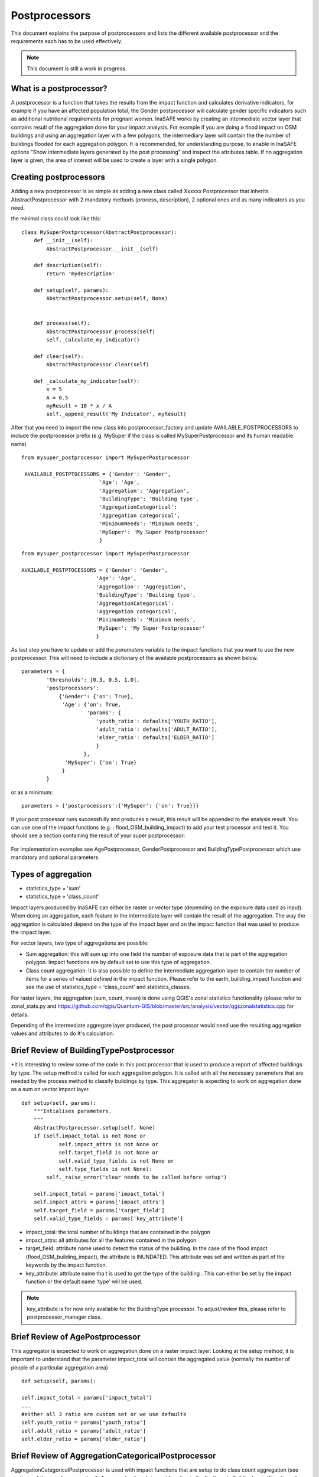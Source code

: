 .. _postprocessors:

Postprocessors
==============

This document explains the purpose of postprocessors and lists the
different available postprocessor and the requirements each has to be
used effectively.

.. note:: This document is still a work in progress.

What is a postprocessor?
------------------------

A postprocessor is a function that takes the results from the impact function
and calculates derivative indicators, for example if you have an affected
population total, the Gender postprocessor will calculate gender specific
indicators such as additional nutritional requirements for pregnant women.
InaSAFE works by creating an intermediate vector layer that contains result of the aggregation done for your impact analysis. For example if you are doing a flood impact on OSM buildings and using an aggregation layer with a few polygons, the intermediary layer will contain the the number of buildings flooded for each aggregation polygon. It is recommended, for understanding purpose, to enable in InaSAFE options "Show intermediate layers generated by the post processing" and inspect the attributes table. If no aggregation layer is given, the area of interest will be used to create a layer with a single polygon.


Creating postprocessors
-----------------------

Adding a new postprocessor is as simple as adding a new class called
Xxxxxx Postprocessor that inherits AbstractPostprocessor with 2 mandatory
methods (process, description), 2 optional ones and as many indicators as you
need.

the minimal class could look like this:
::

    class MySuperPostprocessor(AbstractPostprocessor):
        def __init__(self):
            AbstractPostprocessor.__init__(self)

        def description(self):
            return 'mydescription'

        def setup(self, params):
            AbstractPostprocessor.setup(self, None)
	   

        def process(self):
            AbstractPostprocessor.process(self)
	    self._calculate_my_indicator()

        def clear(self):
            AbstractPostprocessor.clear(self)

        def _calculate_my_indicator(self):
            x = 5
            A = 0.5
            myResult = 10 * x / A
            self._append_result('My Indicator', myResult)

After that you need to import the new class into postprocessor_factory and
update AVAILABLE_POSTPROCESSORS to include the postprocessor prefix (e.g.
MySuper if the class is called MySuperPostprocessor and its human readable
name)
::

   from mysuper_postprocessor import MySuperPostprocessor

    AVAILABLE_POSTPTOCESSORS = {'Gender': 'Gender',
                            'Age': 'Age',
                            'Aggregation': 'Aggregation',
                            'BuildingType': 'Building type',
                            'AggregationCategorical':
                            'Aggregation categorical',
                            'MinimumNeeds': 'Minimum needs',
                            'MySuper': 'My Super Postprocessor'
                            }

::
    
    from mysuper_postprocessor import MySuperPostprocessor
    
    AVAILABLE_POSTPTOCESSORS = {'Gender': 'Gender',
                            'Age': 'Age',
                            'Aggregation': 'Aggregation',
                            'BuildingType': 'Building type',
                            'AggregationCategorical':
                            'Aggregation categorical',
                            'MinimumNeeds': 'Minimum needs',
                            'MySuper': 'My Super Postprocessor'
                            }

As last step you have to update or add the *parameters* variable to the impact
functions that you want to use the new postprocessor. This will need to include
a dictionary of the available postprocessors as shown below.

::

    parameters = {
            'thresholds': [0.3, 0.5, 1.0],
            'postprocessors':
                {'Gender': {'on': True},
                 'Age': {'on': True,
                         'params': {
                            'youth_ratio': defaults['YOUTH_RATIO'],
                            'adult_ratio': defaults['ADULT_RATIO'],
                            'elder_ratio': defaults['ELDER_RATIO']
                            }
                        },
                  'MySuper': {'on': True}
                 }
            }

or as a minimum:
::

    parameters = {'postprocessors':{'MySuper': {'on': True}}}

If your post processor runs successfully and produces a result, this result will be appended to the analysis result. You can use one of the impact functions (e.g. : flood_OSM_building_impact) to add your test processor and test it. You should see a section containing the result of your super postprocessor:

.. figure:: /static/post_processor_test_result.png
   :scale: 30 %
   :align: center


For implementation examples see AgePostprocessor, GenderPostprocessor and BuildingTypePostprocessor which 
use mandatory and optional parameters.

.. _types_of_aggregation:

Types of aggregation
--------------------

* statistics_type = 'sum'
* statistics_type = 'class_count'

Impact layers produced by InaSAFE can either be raster or vector type
(depending on the exposure data used as input).
When doing an aggregation, each feature in the intermediate layer will
contain the result of the aggregation. The way the aggregation is calculated
depend on the type of the impact layer and on the impact function that was
used to produce the impact layer.

For vector layers, two type of aggregations are possible:

* Sum aggregation: this will sum up into one field the number of exposure
  data that is part of the aggregation polygon.
  Impact functions are by default set to use this type of aggregation.
* Class count aggregation: It is also possible to define the intermediate
  aggregation layer to contain the number of items for a series of valued
  defined in the impact function.
  Please refer to the earth_building_impact function and see the use of
  statistics_type = 'class_count' and statistics_classes.

For raster layers, the aggregation (sum, count, mean) is done using QGIS's
zonal statistics functionality (please refer to zonal_stats.py and
https://github.com/qgis/Quantum-GIS/blob/master/src/analysis/vector/qgszonalstatistics.cpp
for details.

Depending of the intermediate aggregate layer produced,
the post processor would need use the resulting aggregation values and
attributes to do It's calculation.

Brief Review of BuildingTypePostprocessor
-----------------------------------------

+It is interesting to review some of the code in this post processor that is
used to produce a report of affected buildings by type.
The setup method is called for each aggregation polygon.
It is called with all the necessary parameters that are needed by the
process method to classify buildings by type.
This aggregator is expecting to work on aggregation done as a sum on vector
impact layer.
::

    def setup(self, params):
        """Intialises parameters.
        """
        AbstractPostprocessor.setup(self, None)
        if (self.impact_total is not None or
                self.impact_attrs is not None or
                self.target_field is not None or
                self.valid_type_fields is not None or
                self.type_fields is not None):
            self._raise_error('clear needs to be called before setup')

        self.impact_total = params['impact_total']
        self.impact_attrs = params['impact_attrs']
        self.target_field = params['target_field']
        self.valid_type_fields = params['key_attribute']

* impact_total: the total number of buildings that are contained in the
  polygon
* impact_attrs: all attributes for all the features contained in the polygon
* target_field: attribute name used to detect the status of the building. In
  the case of the flood impact (flood_OSM_building_impact),
  the attribute is INUNDATED.
  This attribute was set and written as part of the keywords by the impact
  function.
* key_attribute: attribute name tha t is used to get the type of the building
  . This can either be set by the impact function or the default name 'type'
  will be used.

.. note:: key_attribute is for now only available for the BuildingType
   processor.
   To adjust/review this, please refer to postprocessor_manager class.

Brief Review of AgePostprocessor
--------------------------------

This aggregator is expected to work on aggregation done on a raster impact
layer.
Looking at the setup method, it is important to understand that the
parameter impact_total will contain the aggregated value (normally the number
of people of a particular aggregation area)
::

    def setup(self, params):

    self.impact_total = params['impact_total']
    ...
    #either all 3 ratio are custom set or we use defaults
    self.youth_ratio = params['youth_ratio']
    self.adult_ratio = params['adult_ratio']
    self.elder_ratio = params['elder_ratio']


Brief Review of AggregationCategoricalPostprocessor
---------------------------------------------------

AggregationCategoricalPostprocessor is used with impact functions that are
setup to do class count aggregation (see section
:ref:`types_of_aggregation`).
An example of such impact function is the EarthquakeBuildingImpactFunction
where four class types (levels of hazard) are defined.
Looking into the setup method, it is important to understand that the
impact_classes parameter contains these classes.
::

    def setup(self, params):
    ...
    self.impact_classes = params['impact_classes']
    ...


Notes on Minimum Needs
----------------------

InaSAFE provides a post processor (MinimumNeedsPostprocessor) that will use a
series of parameters to quickly calculate the needs of displaced people (e.g.
in terms of drinking water, food, ...).
Please refer to :ref:`minimum_needs` on notes related to this functionality.
Couple of interesting points to mention regarding the use of this post
processor:

* Impact functions need to define the minimum needs as part of their
  parameters.

For example:
::

    parameters = OrderedDict([
        ('thresholds [m]', [1.0]),
        ('postprocessors', OrderedDict([
            ('Gender', {'on': True}),
            ('Age', {
                'on': True,
                'params': OrderedDict([
                    ('youth_ratio', defaults['YOUTH_RATIO']),
                    ('adult_ratio', defaults['ADULT_RATIO']),
                    ('elder_ratio', defaults['ELDER_RATIO'])])}),
            ('MinimumNeeds', {'on': True}),
        ]))
        ('minimum needs', default_minimum_needs())
    ])


* The parameters defined as part of minimum needs are not yet configurable by
  the user.
  If there is a need to make a change, you can either define them inside the
  impact functions or modify the default needs defined in core.py.
>>>>>>> .merge_file_3FfEjf

.. _types_of_aggreagation:

Types of aggregation
--------------------

Impact layers produced by InaSAFE can either be raster or vector type (depending on the exposure data used as input). When doing an aggregation, each feature in the intermediate layer will contain the result of the aggregation. The way the aggregation is calculated depend on the type of the impact layer and on the impact function that was used to produce the impact layer.

For vector layers, two type of aggregations are possible:

* Sum aggregation: this will sum up into one field the number of exposure data that is part of the aggregation polygon. Impact functions are by default set to use this type of aggregation. 
* Class count aggregation: It is also possible to define the intermediate aggregation layer to contain the number of items for a series of valued defined in the impact function. Please refer to the earth_building_impact function and see the use of statistics_type = 'class_count' and statistics_classes.

For raster layers, the aggregation (sum, count, mean) is done using QGIS's zonal statistics functionality (please refer to zonal_stats.py and https://github.com/qgis/Quantum-GIS/blob/master/src/analysis/vector/qgszonalstatistics.cpp for details.

Depending of the intermediate aggregate layer produced, the post processor would need use the resulting aggregation values and attributes to do It's calculation. 


Brief Review of BuildingTypePostprocessor
-----------------------------------------

It is interesting to review some of the code in this post processor that is used to produce a report of affected buildings by type. The setup method is called for each aggregation polygon. It is called with all the necessary parameters that are needed by the process method to classify buildings by type. This aggregator is expecting to work on aggregation done as a sum on vector impact layer.

::
  
    def setup(self, params):
        """Intialises parameters.
        """
        AbstractPostprocessor.setup(self, None)
        if (self.impact_total is not None or
                self.impact_attrs is not None or
                self.target_field is not None or
                self.valid_type_fields is not None or
                self.type_fields is not None):
            self._raise_error('clear needs to be called before setup')

        self.impact_total = params['impact_total']
        self.impact_attrs = params['impact_attrs']
        self.target_field = params['target_field']
        self.valid_type_fields = params['key_attribute']

* impact_total: the total number of buildings that are contained in the polygon
* impact_attrs: all attributes for all the features contained in the polygon
* target_field: attribute name used to detect the status of the building. In the case of the flood impact (flood_OSM_building_impact), the attribute is INUNDATED. This attribute was set and written as part of the keywords by the impact function.
* key_attribute: attribute name that is used to get the type of the building. This can either be set by the impact function or the default name 'type' will be used. Note: key_attribute is for now only available for the BuildingType processor. To adjust/review this, please refer to postprocessor_manager class.


Brief Review of AgePostProcessor
--------------------------------

This aggregator is expected to work on aggregation done on a raster impact layer. 
Looking at the setup method, It is important to understand that the parameter impact_total will contain the aggregated value (normally the number of people of a particular aggregation area). It also uses a series of user configurable parameters that are used for ratio calculations. Other post processors such as GenderPostProcessor and MinimumNeedsPostprocessor are based on the same logic with a total impact number and customizable parameters.

::

    def setup(self, params):
    ...
    self.impact_total = params['impact_total']
    ...
    #either all 3 ratio are custom set or we use defaults
    self.youth_ratio = params['youth_ratio']
    self.adult_ratio = params['adult_ratio']
    self.elder_ratio = params['elder_ratio']


Brief Review of AggregationCategoricalPostprocessor
---------------------------------------------------

AggregationCategoricalPostprocessor is used with impact functions that are setup to do class count aggregation (see section :ref:`types_of_aggreagation`). An example of such impact function is the EarthquakeBuildingImpactFunction where four class types (levels of hazard) are defined. Looking into the setup method, It is important to understand that the impact_classes parameter contains these classes.

::

    def setup(self, params):
    ...
    self.impact_classes = params['impact_classes']
    ...




Notes on Minimum Needs
----------------------

InaSAFE provides a post processor (MinimumNeedsPostprocessor) that will use a series of parameters to quickly calculate the needs of displaced people (e.g. in terms of drinking water, food, ...). Please refer to :ref:`minimum_needs` on notes related to this functionality. Couple of interesting points to mention regarding the use of this post processor:

* impact functions need to define the minimum needs as part of their parameters. For example:

::

    ....
    parameters = OrderedDict([
        ('thresholds [m]', [1.0]),
        ('postprocessors', OrderedDict([
            ('Gender', {'on': True}),
            ('Age', {
                'on': True,
                'params': OrderedDict([
                    ('youth_ratio', defaults['YOUTH_RATIO']),
                    ('adult_ratio', defaults['ADULT_RATIO']),
                    ('elder_ratio', defaults['ELDER_RATIO'])])}),
            ('MinimumNeeds', {'on': True}),
        ]))
        ('minimum needs', default_minimum_needs())
    ])


* the parameters defined as part of minimum needs are not yet configurable by the user. If there is a need to make a change, you can either define them inside the impact functions or modify the default needs defined in core.py.



Output
------
Dock.postproc Output will hold the result datastructure (shown below) of all
the postprocessors.
The structure is then parsed by Dock._postProcessingOutput() and
stored in the impact layer's keywords.
If a postprocessor generates no output (for example due to calculation errors),
then it will just be skipped from the report.

Data structure of results
.........................
::

    {'Gender': [
        (QString(u'JAKARTA BARAT'), OrderedDict([(u'Total', {'value': 278349, 'metadata': {}}),
                                                 (u'Females count', {'value': 144741, 'metadata': {}}),
                                                 (u'Females weekly hygiene packs', {'value': 114881, 'metadata': {'description': 'Females hygiene packs for weekly use'}})])),
        (QString(u'JAKARTA UTARA'), OrderedDict([(u'Total', {'value': 344655, 'metadata': {}}),
                                                 (u'Females count', {'value': 179221, 'metadata': {}}),
                                                 (u'Females weekly hygiene packs', {'value': 142247, 'metadata': {'description': 'Females hygiene packs for weekly use'}})]))],
     'Age': [
        (QString(u'JAKARTA BARAT'), OrderedDict([(u'Total', {'value': 278349, 'metadata': {}}),
                                                 (u'Youth count', {'value': 73206, 'metadata': {}}),
                                                 (u'Adult count', {'value': 183432, 'metadata': {}}),
                                                 (u'Elderly count', {'value': 21990, 'metadata': {}})])),
        (QString(u'JAKARTA UTARA'), OrderedDict([(u'Total', {'value': 344655, 'metadata': {}}),
                                                 (u'Youth count', {'value': 90644, 'metadata': {}}),
                                                 (u'Adult count', {'value': 227128, 'metadata': {}}),
                                                 (u'Elderly count', {'value': 27228, 'metadata': {}})]))
        ]
    }
